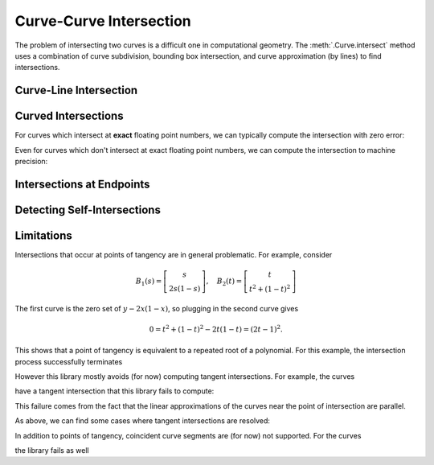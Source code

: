 Curve-Curve Intersection
========================

.. testsetup:: *

   import bezier
   import numpy as np

The problem of intersecting two curves is a difficult one
in computational geometry. The :meth:`.Curve.intersect`
method uses a combination of curve subdivision, bounding
box intersection, and curve approximation (by lines) to
find intersections.

Curve-Line Intersection
-----------------------

.. doctest:: intersect-1-8
   :options: +NORMALIZE_WHITESPACE

   >>> curve1 = bezier.Curve(np.array([
   ...     [0.0, 0.0],
   ...     [0.5, 1.0],
   ...     [1.0, 0.0],
   ... ]))
   >>> curve2 = bezier.Curve(np.array([
   ...     [0.0, 0.375],
   ...     [1.0, 0.375],
   ... ]))
   >>> curve1.intersect(curve2)
   array([[ 0.25 , 0.375],
          [ 0.75 , 0.375]])

.. image:: images/test_curves1_and_8.png
   :align: center

.. doctest:: intersect-1-9
   :options: +NORMALIZE_WHITESPACE

   >>> curve1 = bezier.Curve(np.array([
   ...     [0.0, 0.0],
   ...     [0.5, 1.0],
   ...     [1.0, 0.0],
   ... ]))
   >>> curve2 = bezier.Curve(np.array([
   ...     [0.5, 0.0 ],
   ...     [0.5, 0.75],
   ... ]))
   >>> curve1.intersect(curve2)
   array([[ 0.5, 0.5]])

.. image:: images/test_curves1_and_9.png
   :align: center

.. doctest:: intersect-10-11
   :options: +NORMALIZE_WHITESPACE

   >>> curve1 = bezier.Curve(np.array([
   ...     [0.0, 0.0],
   ...     [4.5, 9.0],
   ...     [9.0, 0.0],
   ... ]))
   >>> curve2 = bezier.Curve(np.array([
   ...     [0.0, 8.0],
   ...     [6.0, 0.0],
   ... ]))
   >>> curve1.intersect(curve2)
   array([[ 3., 4.]])

.. image:: images/test_curves10_and_11.png
   :align: center

.. doctest:: intersect-8-9
   :options: +NORMALIZE_WHITESPACE

   >>> curve1 = bezier.Curve(np.array([
   ...     [0.0, 0.375],
   ...     [1.0, 0.375],
   ... ]))
   >>> curve2 = bezier.Curve(np.array([
   ...     [0.5, 0.0 ],
   ...     [0.5, 0.75],
   ... ]))
   >>> curve1.intersect(curve2)
   array([[ 0.5 , 0.375]])

.. image:: images/test_curves8_and_9.png
   :align: center

Curved Intersections
--------------------

For curves which intersect at **exact** floating point
numbers, we can typically compute the intersection
with zero error:

.. doctest:: intersect-1-5
   :options: +NORMALIZE_WHITESPACE

   >>> curve1 = bezier.Curve(np.array([
   ...     [0.0, 0.0],
   ...     [0.5, 1.0],
   ...     [1.0, 0.0],
   ... ]))
   >>> curve2 = bezier.Curve(np.array([
   ...     [0.0,  0.75],
   ...     [0.5, -0.25],
   ...     [1.0,  0.75],
   ... ]))
   >>> curve1.intersect(curve2)
   array([[ 0.25 , 0.375],
          [ 0.75 , 0.375]])

.. image:: images/test_curves1_and_5.png
   :align: center

.. doctest:: intersect-3-4
   :options: +NORMALIZE_WHITESPACE

   >>> curve1 = bezier.Curve(np.array([
   ...     [0.0, 0.0],
   ...     [1.5, 3.0],
   ...     [3.0, 0.0],
   ... ]))
   >>> curve2 = bezier.Curve(np.array([
   ...     [ 3.0  ,  1.5    ],
   ...     [ 2.625, -0.90625],
   ...     [-0.75 ,  2.4375 ],
   ... ]))
   >>> curve1.intersect(curve2)
   array([[ 0.75  , 1.125  ],
          [ 2.625 , 0.65625]])

.. image:: images/test_curves3_and_4.png
   :align: center

.. doctest:: intersect-14-16
   :options: +NORMALIZE_WHITESPACE

   >>> curve1 = bezier.Curve(np.array([
   ...     [0.0  , 0.0  ],
   ...     [0.375, 0.75 ],
   ...     [0.75 , 0.375],
   ... ]))
   >>> curve2 = bezier.Curve(np.array([
   ...     [0.25 , 0.5625],
   ...     [0.625, 0.1875],
   ...     [1.0  , 0.9375],
   ... ]))
   >>> curve1.intersect(curve2)
   array([[ 0.375 , 0.46875],
          [ 0.625 , 0.46875]])

.. image:: images/test_curves14_and_16.png
   :align: center

Even for curves which don't intersect at exact floating point
numbers, we can compute the intersection to machine precision:

.. doctest:: intersect-1-2
   :options: +NORMALIZE_WHITESPACE

   >>> curve1 = bezier.Curve(np.array([
   ...     [0.0, 0.0],
   ...     [0.5, 1.0],
   ...     [1.0, 0.0],
   ... ]))
   >>> curve2 = bezier.Curve(np.array([
   ...     [1.125,  0.5],
   ...     [0.625, -0.5],
   ...     [0.125,  0.5],
   ... ]))
   >>> intersections = curve1.intersect(curve2)
   >>> sq31 = np.sqrt(31.0)
   >>> expected = np.array([
   ...     [36 - 4 * sq31, 16 + sq31],
   ...     [36 + 4 * sq31, 16 - sq31],
   ... ]) / 64.0
   >>> max_err = np.max(np.abs(intersections - expected))
   >>> np.log2(max_err)
   -54.0

.. image:: images/test_curves1_and_2.png
   :align: center

.. doctest:: intersect-1-7
   :options: +NORMALIZE_WHITESPACE

   >>> curve1 = bezier.Curve(np.array([
   ...     [0.0, 0.0],
   ...     [0.5, 1.0],
   ...     [1.0, 0.0],
   ... ]))
   >>> curve2 = bezier.Curve(np.array([
   ...     [0.0, 0.265625],
   ...     [0.5, 0.234375],
   ...     [1.0, 0.265625],
   ... ]))
   >>> intersections = curve1.intersect(curve2)
   >>> sq33 = np.sqrt(33.0)
   >>> expected = np.array([
   ...     [33 - 4 * sq33, 17],
   ...     [33 + 4 * sq33, 17],
   ... ]) / 66.0
   >>> max_err = np.max(np.abs(intersections - expected))
   >>> np.log2(max_err)
   -54.0

.. image:: images/test_curves1_and_7.png
   :align: center

.. doctest:: intersect-1-13
   :options: +NORMALIZE_WHITESPACE

   >>> curve1 = bezier.Curve(np.array([
   ...     [0.0, 0.0],
   ...     [0.5, 1.0],
   ...     [1.0, 0.0],
   ... ]))
   >>> curve2 = bezier.Curve(np.array([
   ...     [0.0 ,  0.0],
   ...     [0.25,  2.0],
   ...     [0.5 , -2.0],
   ...     [0.75,  2.0],
   ...     [1.0 ,  0.0],
   ... ]))
   >>> intersections = curve1.intersect(curve2)
   >>> sq7 = np.sqrt(7.0)
   >>> expected = np.array([
   ...     [7 - sq7, 6],
   ...     [7 + sq7, 6],
   ...     [      0, 0],
   ...     [     14, 0],
   ... ]) / 14.0
   >>> max_err = np.max(np.abs(intersections - expected))
   >>> np.log2(max_err)
   -54.0

.. image:: images/test_curves1_and_13.png
   :align: center

.. doctest:: intersect-21-22
   :options: +NORMALIZE_WHITESPACE

   >>> curve1 = bezier.Curve(np.array([
   ...     [-0.125, -0.28125],
   ...     [ 0.5  ,  1.28125],
   ...     [ 1.125, -0.28125],
   ... ]))
   >>> curve2 = bezier.Curve(np.array([
   ...     [ 1.5625, -0.0625],
   ...     [-1.5625,  0.25  ],
   ...     [ 1.5625,  0.5625],
   ... ]))
   >>> intersections = curve1.intersect(curve2)
   >>> sq5 = np.sqrt(5.0)
   >>> expected = np.array([
   ...     [6 - 2 * sq5, 5 - sq5],
   ...     [          4, 6      ],
   ...     [         16, 0      ],
   ...     [6 + 2 * sq5, 5 + sq5],
   ... ]) / 16.0
   >>> max_err = np.max(np.abs(intersections - expected))
   >>> np.log2(max_err)
   -50.415...

.. image:: images/test_curves21_and_22.png
   :align: center

Intersections at Endpoints
--------------------------

.. doctest:: intersect-1-18
   :options: +NORMALIZE_WHITESPACE

   >>> curve1 = bezier.Curve(np.array([
   ...     [0.0, 0.0],
   ...     [0.5, 1.0],
   ...     [1.0, 0.0],
   ... ]))
   >>> curve2 = bezier.Curve(np.array([
   ...     [1.0,  0.0],
   ...     [1.5, -1.0],
   ...     [2.0,  0.0],
   ... ]))
   >>> curve1.intersect(curve2)
   array([[ 1., 0.]])

.. image:: images/test_curves1_and_18.png
   :align: center

.. doctest:: intersect-1-19
   :options: +NORMALIZE_WHITESPACE

   >>> curve1 = bezier.Curve(np.array([
   ...     [0.0, 0.0],
   ...     [0.5, 1.0],
   ...     [1.0, 0.0],
   ... ]))
   >>> curve2 = bezier.Curve(np.array([
   ...     [2.0, 0.0],
   ...     [1.5, 1.0],
   ...     [1.0, 0.0],
   ... ]))
   >>> curve1.intersect(curve2)
   array([[ 1., 0.]])

.. image:: images/test_curves1_and_19.png
   :align: center

.. doctest:: intersect-10-17
   :options: +NORMALIZE_WHITESPACE

   >>> curve1 = bezier.Curve(np.array([
   ...     [0.0, 0.0],
   ...     [4.5, 9.0],
   ...     [9.0, 0.0],
   ... ]))
   >>> curve2 = bezier.Curve(np.array([
   ...     [11.0,  8.0],
   ...     [ 7.0, 10.0],
   ...     [ 3.0,  4.0],
   ... ]))
   >>> curve1.intersect(curve2)
   array([[ 3., 4.]])

.. image:: images/test_curves10_and_17.png
   :align: center

Detecting Self-Intersections
----------------------------

.. doctest:: intersect-12-self
   :options: +NORMALIZE_WHITESPACE

   >>> curve1 = bezier.Curve(np.array([
   ...     [ 0.0 , 0.0  ],
   ...     [-1.0 , 0.0  ],
   ...     [ 1.0 , 1.0  ],
   ...     [-0.75, 1.625],
   ... ]))
   >>> left, right = curve1.subdivide()
   >>> left.intersect(right)
   array([[-0.09375 , 0.578125]])

.. image:: images/test_curve12_self_crossing.png
   :align: center

Limitations
-----------

Intersections that occur at points of tangency are in
general problematic. For example, consider

.. math::

   B_1(s) = \left[ \begin{array}{c} s \\ 2s(1 - s)\end{array}\right],
       \quad B_2(t) = \left[ \begin{array}{c}
       t \\ t^2 + (1 - t)^2 \end{array}\right]

The first curve is the zero set of :math:`y - 2x(1 - x)`, so plugging
in the second curve gives

.. math::

   0 = t^2 + (1 - t)^2 - 2t(1 - t) = (2t - 1)^2.

This shows that a point of tangency is equivalent to a repeated
root of a polynomial. For this example, the intersection process
successfully terminates

.. doctest:: intersect-1-6
   :options: +NORMALIZE_WHITESPACE

   >>> curve1 = bezier.Curve(np.array([
   ...     [0.0, 0.0],
   ...     [0.5, 1.0],
   ...     [1.0, 0.0],
   ... ]))
   >>> curve2 = bezier.Curve(np.array([
   ...     [0.0, 1.0],
   ...     [0.5, 0.0],
   ...     [1.0, 1.0],
   ... ]))
   >>> curve1.intersect(curve2)
   array([[ 0.5, 0.5]])

.. image:: images/test_curves1_and_6.png
   :align: center

However this library mostly avoids (for now) computing tangent
intersections. For example, the curves

.. image:: images/test_curves14_and_15.png
   :align: center

have a tangent intersection that this library fails to
compute:

.. doctest:: intersect-14-15
   :options: +NORMALIZE_WHITESPACE

   >>> curve1 = bezier.Curve(np.array([
   ...     [0.0  , 0.0  ],
   ...     [0.375, 0.75 ],
   ...     [0.75 , 0.375],
   ... ]))
   >>> curve2 = bezier.Curve(np.array([
   ...     [0.25 , 0.625],
   ...     [0.625, 0.25 ],
   ...     [1.0  , 1.0  ],
   ... ]))
   >>> curve1.intersect(curve2)
   Traceback (most recent call last):
     ...
   NotImplementedError: Delta_0 x Delta_1 = 0 not supported

This failure comes from the fact that the linear approximations
of the curves near the point of intersection are parallel.

As above, we can find some cases where tangent intersections
are resolved:

.. doctest:: intersect-10-23
   :options: +NORMALIZE_WHITESPACE

   >>> curve1 = bezier.Curve(np.array([
   ...     [0.0, 0.0],
   ...     [4.5, 9.0],
   ...     [9.0, 0.0],
   ... ]))
   >>> curve2 = bezier.Curve(np.array([
   ...     [3.0, 4.5],
   ...     [8.0, 4.5],
   ... ]))
   >>> curve1.intersect(curve2)
   array([[ 4.5, 4.5]])

.. image:: images/test_curves10_and_23.png
   :align: center

In addition to points of tangency, coincident curve segments
are (for now) not supported. For the curves

.. image:: images/test_curves1_and_24.png
   :align: center

the library fails as well

.. doctest:: intersect-1-24
   :options: +NORMALIZE_WHITESPACE

   >>> curve1 = bezier.Curve(np.array([
   ...     [0.0, 0.0],
   ...     [0.5, 1.0],
   ...     [1.0, 0.0],
   ... ]))
   >>> curve2 = bezier.Curve(np.array([
   ...     [0.25,  0.375],
   ...     [0.75,  0.875],
   ...     [1.25, -0.625],
   ... ]))
   >>> curve1.intersect(curve2)
   Traceback (most recent call last):
     ...
   NotImplementedError: The number of candidate intersections is too high.
